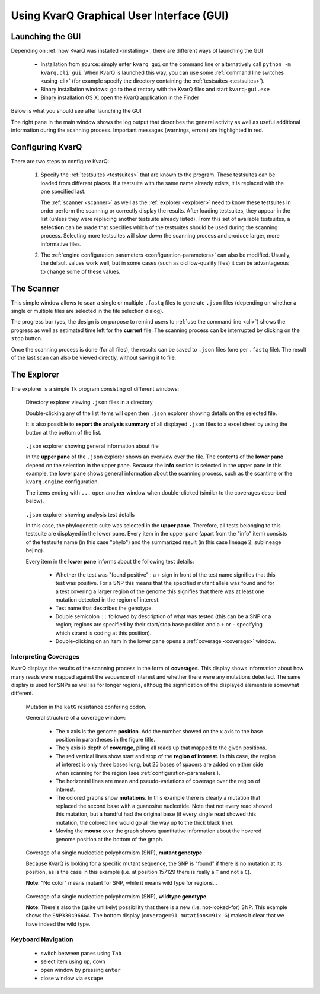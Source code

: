 
.. _gui:

Using KvarQ Graphical User Interface (GUI)
==========================================


Launching the GUI
-----------------

Depending on :ref:`how KvarQ was installed <installing>`, there
are different ways of launching the GUI

  - Installation from source: simply enter ``kvarq gui`` on the command
    line or alternatively call ``python -m kvarq.cli gui``.  When KvarQ
    is launched this way, you can use some :ref:`command line switches
    <using-cli>` (for example specify the directory containing the
    :ref:`testsuites <testsuites>`).
  - Binary installation windows: go to the directory with the KvarQ
    files and start ``kvarq-gui.exe``
  - Binary installation OS X: open the KvarQ application in the Finder

Below is what you should see after launching the GUI

.. image:: _static/imgs/screenshots/main.png
  :align: center
  :scale: 50 %
  :width: 1600

The right pane in the main window shows the log output that describes the
general activity as well as useful additional information during the scanning
process.  Important messages (warnings, errors) are highlighted in red.


.. _settings:

Configuring KvarQ
-----------------

.. image:: _static/imgs/screenshots/settings.png
  :align: center
  :scale: 50 %
  :width: 706

There are two steps to configure KvarQ:

  1. Specify the :ref:`testsuites <testsuites>` that are known to the program.
     These testsuites can be loaded from different places.  If a testsuite with
     the same name already exists, it is replaced with the one specified last.

     The :ref:`scanner <scanner>` as well as the :ref:`explorer <explorer>`
     need to know these testsuites in order perform the scanning or correctly
     display the results.  After loading testsuites, they appear in the list
     (unless they were replacing another testsuite already listed).  From this
     set of available testsuites, a **selection** can be made that specifies
     which of the testsuites should be used during the scanning process.
     Selecting more testsuites will slow down the scanning process and produce
     larger, more informative files.

  2. The :ref:`engine configuration parameters <configuration-parameters>` can
     also be modified.  Usually, the default values work well, but in some
     cases (such as old low-quality files) it can be advantageous to change
     some of these values.


.. _scanner:

The Scanner
-----------

This simple window allows to scan a single or multiple ``.fastq`` files to
generate ``.json`` files (depending on whether a single or multiple files
are selected in the file selection dialog).

.. image:: _static/imgs/screenshots/simple_scanning.png
  :align: center
  :scale: 50 %
  :width: 1240

The progress bar (yes, the design is on purpose to remind users to
:ref:`use the command line <cli>`) shows the progress as well as estimated
time left for the **current** file.  The scanning process can be interrupted
by clicking on the ``stop`` button.

Once the scanning process is done (for all files), the results can be saved
to ``.json`` files (one per ``.fastq`` file).   The result of the last scan
can also be viewed directly, without saving it to file.


.. _explorer:

The Explorer
------------


The explorer is a simple Tk program consisting of different windows:


.. figure:: _static/imgs/screenshots/directory_explorer.png
  :alt: screenshot of directory explorer
  :scale: 50 %
  :width: 682

  Directory explorer viewing ``.json`` files in a directory

  Double-clicking any of the list items will open then ``.json`` explorer
  showing details on the selected file.

  It is also possible to **export the analysis summary** of all displayed
  ``.json`` files to a excel sheet by using the button at the bottom of the
  list.


.. figure:: _static/imgs/screenshots/json_explorer_info.png
  :alt: screenshot of .json explorer
  :scale: 50 %
  :width: 1248

  ``.json`` explorer showing general information about file

  In the **upper pane** of the ``.json`` explorer shows an overview over the
  file. The contents of the **lower pane** depend on the selection in the upper
  pane. Because the **info** section is selected in the upper pane in this
  example, the lower pane shows general information about the scanning process,
  such as the scantime or the ``kvarq.engine`` configuration.

  The items ending with ``...`` open another window when double-clicked
  (similar to the coverages described below).


.. figure:: _static/imgs/screenshots/json_explorer_tests.png
  :alt: screenshot of .json explorer
  :scale: 50 %
  :width: 1254

  ``.json`` explorer showing analysis test details

  In this case, the phylogenetic suite was selected in the **upper pane**.
  Therefore, all tests belonging to this testsuite are displayed in the lower
  pane. Every item in the upper pane (apart from the "info" item) consists of
  the testsuite name (in this case "phylo") and the summarized result (in this
  case lineage 2, sublineage bejing).
  
  Every item in the **lower pane** informs about the following test details:

    - Whether the test was "found positive" : a ``+`` sign in front of the test
      name signifies that this test was positive. For a SNP this means that the
      specified mutant allele was found and for a test covering a larger region
      of the genome this signifies that there was at least one mutation
      detected in the region of interest.

    - Test name that describes the genotype.

    - Double semicolon ``::`` followed by description of what was tested (this
      can be a SNP or a region; regions are specified by their start/stop base
      position and a ``+`` or ``-`` specifying which strand is coding at this
      position).

    - Double-clicking on an item in the lower pane opens a :ref:`coverage
      <coverage>` window.


.. _coverage:

Interpreting Coverages
~~~~~~~~~~~~~~~~~~~~~~

KvarQ displays the results of the scanning process in the form of
**coverages**.  This display shows information about how many reads were mapped
against the sequence of interest and whether there were any mutations detected.
The same display is used for SNPs as well as for longer regions, althoug the
signification of the displayed elements is somewhat different.


.. _region-mutation:

.. figure:: _static/imgs/screenshots/json_explorer_region_mutation.png
  :alt: SNP coverage, mutant genotype
  :scale: 50 %
  :width: 1224

  Mutation in the ``katG`` resistance confering codon.

  General structure of a coverage window:

    - The x axis is the genome **position**. Add the number showed on the x axis to
      the base position in parantheses in the figure title.

    - The y axis is depth of **coverage**, piling all reads up that mapped to the
      given positions.

    - The red vertical lines show start and stop of the **region of
      interest**.  In this case, the region of interest is only three bases
      long, but 25 bases of spacers are added on either side when scanning
      for the region (see :ref:`configuration-parameters`).

    - The horizontal lines are mean and pseudo-variations of coverage over the
      region of interest.

    - The colored graphs show **mutations**. In this example there is clearly a
      mutation that replaced the second base with a guanosine nucleotide. Note
      that not every read showed this mutation, but a handful had the original
      base (if every single read showed this mutation, the colored line would
      go all the way up to the thick black line).

    - Moving the **mouse** over the graph shows quantitative information about
      the hovered genome position at the bottom of the graph.


.. _SNP-hit:

.. figure:: _static/imgs/screenshots/json_explorer_SNP_hit.png
  :alt: SNP coverage, mutant genotype
  :scale: 50 %
  :width: 1224

  Coverage of a single nucleotide polyphormism (SNP), **mutant genotype**.

  Because KvarQ is looking for a specific mutant sequence, the SNP is "found"
  if there is no mutation at its position, as is the case in this example
  (i.e. at position 157129 there is really a ``T`` and not a ``C``).

  **Note**: "No color" means mutant for SNP, while it means wild type for
  regions...


.. _SNP-no-hit:

.. figure:: _static/imgs/screenshots/json_explorer_SNP_no_hit.png
  :alt: SNP coverage, wild type genotype
  :scale: 50 %
  :width: 1242

  Coverage of a single nucleotide polyphormism (SNP), **wildtype genotype**.

  **Note**: There's also the (quite unlikely) possibility that there is a new
  (i.e. not-looked-for) SNP. This example shows the ``SNP3304966GA``.  The
  bottom display (``coverage=91 mutations=91x G``) makes it clear that we
  have indeed the wild type.


Keyboard Navigation
~~~~~~~~~~~~~~~~~~~

  - switch between panes using ``Tab``
  - select item using ``up``, ``down``
  - open window by pressing ``enter``
  - close window via ``escape``

